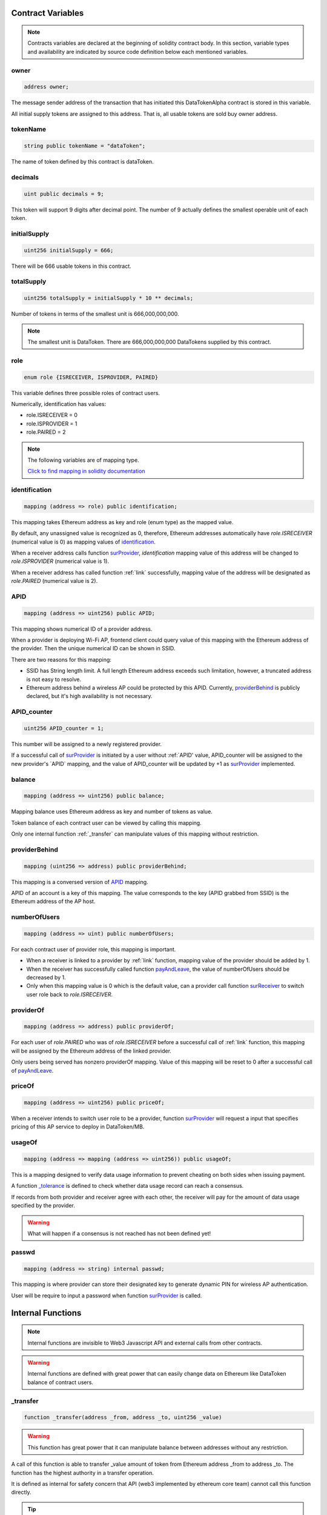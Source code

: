 Contract Variables
==================

.. note::

    Contracts variables are declared at the beginning of solidity contract body.
    In this section, variable types and availability are indicated by source code definition 
    below each mentioned variables.


owner
-----
.. code-block:: javascript
    
    address owner;

The message sender address of the transaction that has initiated this 
DataTokenAlpha contract is stored in this variable.

All initial supply tokens are assigned to this address.
That is, all usable tokens are sold buy owner address.

tokenName
---------
.. code-block:: javascript
 
    
    string public tokenName = "dataToken";

The name of token defined by this contract is dataToken.

decimals
--------
.. code-block:: javascript

    uint public decimals = 9;

This token will support 9 digits after decimal point.
The number of 9 actually defines the smallest operable unit of each token.

initialSupply
-------------
.. code-block:: javascript

    uint256 initialSupply = 666;

There will be 666 usable tokens in this contract.

totalSupply
-----------
.. code-block:: javascript

    uint256 totalSupply = initialSupply * 10 ** decimals;

Number of tokens in terms of the smallest unit 
is 666,000,000,000.

.. note::
    The smallest unit is DataToken. There are 666,000,000,000 DataTokens supplied by this contract.

role
----
.. code-block:: javascript

    enum role {ISRECEIVER, ISPROVIDER, PAIRED}

This variable defines three possible roles of contract users.

Numerically, identification has values:

* role.ISRECEIVER = 0
* role.ISPROVIDER = 1
* role.PAIRED = 2

.. note::
    The following variables are of mapping type. 
    
    `Click to find mapping in solidity documentation <http://solidity.readthedocs.io/en/develop/types.html?#mappings>`_

identification
--------------
.. code-block:: javascript

    mapping (address => role) public identification;

This mapping takes Ethereum address as key and role (enum type) as the mapped value.

By default, any unassigned value is recognized as 0, therefore, 
Ethereum addresses automatically have *role.ISRECEIVER* (numerical value is 0) as mapping values of `identification`_.

When a receiver address calls function `surProvider`_,
*identification* mapping value of this address will be changed to *role.ISPROVIDER* (numerical value is 1).

When a receiver address has called function :ref:`link` successfully, 
mapping value of the address will be designated as *role.PAIRED* (numerical value is 2).

APID
----
.. code-block:: javascript

    mapping (address => uint256) public APID;

This mapping shows numerical ID of a provider address.

When a provider is deploying Wi-Fi AP, frontend client could 
query value of this mapping with the Ethereum address 
of the provider. Then the unique numerical ID can be shown in SSID.

There are two reasons for this mapping:

* SSID has String length limit. A full length Ethereum address exceeds such limitation, however, a truncated address is not easy to resolve.

* Ethereum address behind a wireless AP could be protected by this APID. Currently, `providerBehind`_ is publicly declared, but it's high availability is not necessary. 

APID_counter
------------
.. code-block:: javascript

    uint256 APID_counter = 1;

This number will be assigned to a newly registered provider.

If a successful call of `surProvider`_ is initiated by 
a user without :ref:`APID' value,
APID_counter will be assigned to the new provider's `APID` mapping,
and the value of APID_counter will be updated by +1 as `surProvider`_ implemented.

balance
-------
.. code-block:: javascript

    mapping (address => uint256) public balance;

Mapping balance uses Ethereum address as key and number of tokens as value.

Token balance of each contract user can be viewed by calling this mapping.

Only one internal function :ref:`_transfer` can manipulate values of this mapping without restriction.

providerBehind
--------------
.. code-block:: javascript

    mapping (uint256 => address) public providerBehind;

This mapping is a conversed version of `APID`_ mapping.

APID of an account is a key of this mapping.
The value corresponds to the key (APID grabbed from SSID) 
is the Ethereum address of the AP host.

numberOfUsers
-------------
.. code-block:: javascript

    mapping (address => uint) public numberOfUsers;

For each contract user of provider role, this mapping is important.

* When a receiver is linked to a provider by :ref:`link` function, mapping value of the provider should be added by 1.

* When the receiver has successfully called function `payAndLeave`_, the value of numberOfUsers should be decreased by 1.

* Only when this mapping value is 0 which is the default value, can a provider call function `surReceiver`_ to switch user role back to *role.ISRECEIVER*.

providerOf
----------    
.. code-block:: javascript

    mapping (address => address) public providerOf;

For each user of *role.PAIRED* who was of *role.ISRECEIVER* before a successful call of :ref:`link` function,
this mapping will be assigned by the Ethereum address of the linked provider.

Only users being served has nonzero providerOf mapping.
Value of this mapping will be reset to 0 after a successful call of `payAndLeave`_.

priceOf
-------
.. code-block:: javascript

    mapping (address => uint256) public priceOf;

When a receiver intends to switch user role to be a provider, 
function `surProvider`_ will request a input that specifies pricing of this AP service to deploy in DataToken/MB.

usageOf
-------
.. code-block:: javascript

    mapping (address => mapping (address => uint256)) public usageOf;

This is a mapping designed to verify data usage information to prevent cheating on both sides when issuing payment.

A function `_tolerance`_ is defined to check whether data usage record can reach a consensus.

If records from both provider and receiver agree with each other, the receiver will pay for the amount of data usage specified by the provider.

.. warning::
    What will happen if a consensus is not reached has not been defined yet!

passwd
------
.. code-block:: javascript

    mapping (address => string) internal passwd;

This mapping is where provider can store their designated key to generate dynamic PIN for wireless AP authentication.

User will be require to input a password when function `surProvider`_ is called.

.. This distinguishes Chapers
.. This distinguishes Chapers
.. This distinguishes Chapers

Internal Functions
==================

.. note::

    Internal functions are invisible to Web3 Javascript API and external calls from other contracts.

.. warning::

    Internal functions are defined with great power that can easily change data on Ethereum like DataToken balance of contract users. 

_transfer
---------
.. code-block:: javascript

    function _transfer(address _from, address _to, uint256 _value)

.. warning::

    This function has great power that it can manipulate balance between addresses without any restriction.
    
A call of this function is able to transfer _value amount of token
from Ethereum address _from to address _to. The function has the 
highest authority in a transfer operation. 

It is defined as internal 
for safety concern that API (web3 implemented by ethereum core team) 
cannot call this function directly. 

.. tip::

    This function is the core of functions that are able to cause change of DataToken balance.

_sur
----
.. code-block:: javascript

    function _sur(address _user, role _oldrole, role _newrole)

"sur" represents switch user role. This function will not check current user role but will
simply alter `identification`_ mapping of input *_user* address with input *_newrole*.
Public functions that can switch user roles all depend on this internal function.

.. tip::

    This function is the core of function `surReceiver`_ and function `surProvider`_.

_affordableData
---------------
.. code-block:: javascript

    function _affordableData (address _wallet, uint256 _price)

This function is used to find data usage limitation for a receiver.

DataToken balance of this receiver and data service pricing of the linked provider are considered.

The output value can be used for data usage countdown.

.. warning::

    Current version of contract is not ready for the countdown feature.

.. tip::

    function `link`_ depends on this function because it requires receiver must have balance to pay for no less than 1 MB to call function `link`_.

_tolerance
----------
.. code-block:: javascript

    function _tolerance (uint256 _range, uint256 _usageLimit)

This function is used from receiver's perspective. When a receiver is about to quit AP service from the provider,
this function checks mapping `usageOf`_ values of both the receiver and the provider to make sure they agree with each other within a tolerance defined as consensus of this contract.

.. tip::

    function `payAndLeave`_ requires _tolerance to be true.

_cashier
--------
.. code-block:: javascript

    function _cashier (address _payer, uint256 _volume)

This function is responsible to collecting payment from a receiver when the receiver calls function `payAndLeave`_.

.. tip::

    This function is an important component in function `payAndLeave`_.


.. This distinguishes Chapers
.. This distinguishes Chapers
.. This distinguishes Chapers

Public Functions
================

Public functions can be invoked in other contracts and is callable by Web3 Javascript API.

DataTokenAlpha
--------------
.. code-block:: javascript
    :linenos:

    function DataTokenAlpha() public {
        owner = msg.sender;
        balance[owner] = totalSupply;
    }

.. tip::

    This is the constructor function of solidity contract DataTokenAlpha.

transfer
--------
.. code-block:: javascript

    function transfer(address _to, uint256 _value)

buyToken
--------
.. code-block:: javascript
    :linenos:

    function buyToken()
    payable
    public
    returns(bool success)
    {
        _transfer(owner, msg.sender, msg.value / 10 ** 9);
        return true;
    }

This function is payable. That means, any contract user can call this function with a specified Ethereum value in terms of `wei <http://ethdocs.org/en/latest/ether.html>`_.
The function will then transfer equivalent amount of DataToken from *owner* address to the buyer's address according to
the exchange rule that 1 DataToken = 1,000,000,000 wei = 1 Gwei.

.. warning::
    
    Thi function will only transfer Ether from buyer to contract rather than from buyer to *owner* to buy DataToken. There should be a way for the *owner* to deposit Ether from the contract.

surProvider
----------- 
.. code-block:: javascript

    function surProvider (uint256 _price, string _passwd)

This function can only be called by contract users with `identification`_ role.ISRECEIVER.
On success, *role.ISPROVIDER* will be assigned to identification mapping of the message sender.

surReceiver
-----------
.. code-block:: javascript

    function surReceiver (uint _numberOfUsers)

When a provider want to switch back to be a receiver, this function will be there for help.
The provider will be required to have no linked receiver who is using wireless AP under the name of this provider.
On success, *role.ISRECEIVER* will be assigned to `identification`_ mapping of the message sender.

link
----
.. code-block:: javascript

    function link (address _provider)

Only receivers with *role.ISRECEIVER* can call this function.
This function will pair the message sender with the designated provider.

..warning::

    This function actually relies on a address resolver since the frontend client should only feed the function APID. And such resolver is not implemented.
    
usageRecord
-----------
.. code-block:: javascript

    function usageRecord (address _theOtherSide, uint256 _usage) 

This function assigns value of `usageOf`_ in terms of MB.

.. warning::

    There should be some timing and data refreshing features to make the mapped data up to date, however, this feature is not implemented within this version of contract.
     
payAndLeave
-----------
.. code-block:: javascript

    function payAndLeave (uint256 _range, uint256 _usageLimit)

When a receiver wish to leave it's wireless AP, it can call this function to issue a payment and disconnect from the provider.

Event
=====

.. note::
    Event is used as log when important information of the contract is changed, for example, user balance changed as a result of transfer.
    
Transfer
--------
.. code-block:: javascript

    event Transfer(address _from, address _to, uint256 value);

Adding this event to the end of a function that issues token transfers will trigger a return message about the transfer. 

sur
---
.. code-block:: javascript

    event Sur(address _user, role _newrole, bool success);

When a user switch user role, this event will return a message indicating the original user role, the intended user role and whether the operation has succeeded.

